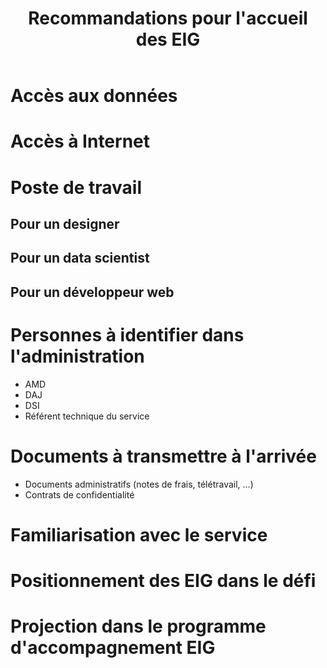 #+title: Recommandations pour l'accueil des EIG

* Accès aux données

* Accès à Internet

* Poste de travail

** Pour un designer

** Pour un data scientist

** Pour un développeur web

* Personnes à identifier dans l'administration

- AMD
- DAJ
- DSI
- Référent technique du service

* Documents à transmettre à l'arrivée

- Documents administratifs (notes de frais, télétravail, ...)
- Contrats de confidentialité

* Familiarisation avec le service
* Positionnement des EIG dans le défi

* Projection dans le programme d'accompagnement EIG
